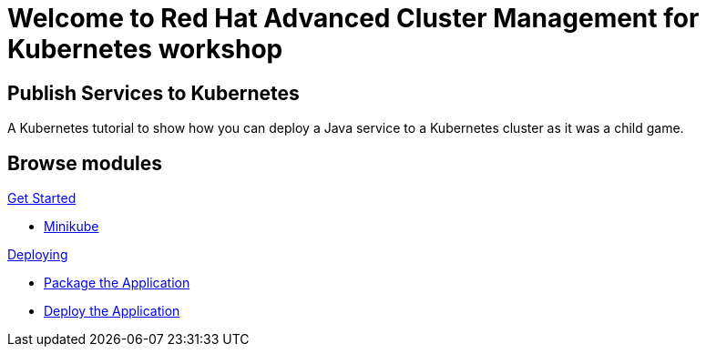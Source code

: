 = Welcome to Red Hat Advanced Cluster Management for Kubernetes workshop
:page-layout: home
:!sectids:

[.text-center.strong]
== Publish Services to Kubernetes

A Kubernetes tutorial to show how you can deploy a Java service to a Kubernetes cluster as it was a child game.

[.tiles.browse]
== Browse modules

[.tile]
.xref:01-setup.adoc[Get Started]
* xref:01-setup.adoc#minikube[Minikube]

[.tile]
.xref:02-deploy.adoc[Deploying]
* xref:02-deploy.adoc#package[Package the Application]
* xref:02-deploy.adoc#deploy[Deploy the Application]